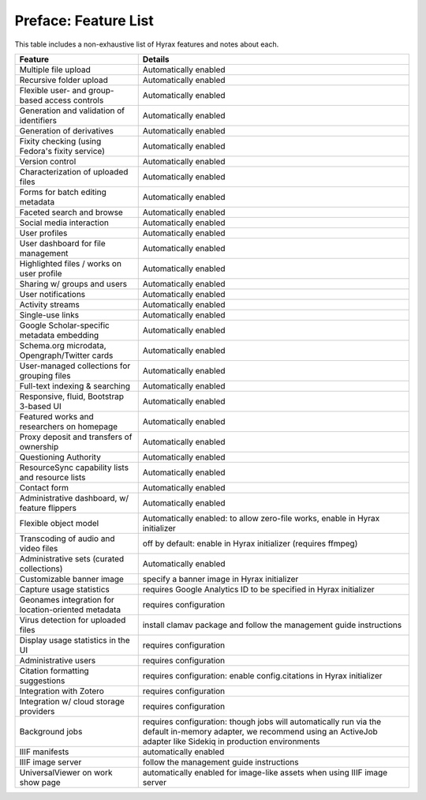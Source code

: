 Preface: Feature List
=====================

This table includes a non-exhaustive list of Hyrax features and notes about each.

+-----------------------------------------------------+------------------------------------------------------------------------------+
| Feature                                             | Details                                                                      |
+=====================================================+==============================================================================+
| Multiple file upload                                | Automatically enabled                                                        |
+-----------------------------------------------------+------------------------------------------------------------------------------+
| Recursive folder upload                             | Automatically enabled                                                        |
+-----------------------------------------------------+------------------------------------------------------------------------------+
| Flexible user- and group-based access controls      | Automatically enabled                                                        |
+-----------------------------------------------------+------------------------------------------------------------------------------+
| Generation and validation of identifiers            | Automatically enabled                                                        |
+-----------------------------------------------------+------------------------------------------------------------------------------+
| Generation of derivatives                           | Automatically enabled                                                        |
+-----------------------------------------------------+------------------------------------------------------------------------------+
| Fixity checking (using Fedora's fixity service)     | Automatically enabled                                                        |
+-----------------------------------------------------+------------------------------------------------------------------------------+
| Version control                                     | Automatically enabled                                                        |
+-----------------------------------------------------+------------------------------------------------------------------------------+
| Characterization of uploaded files                  | Automatically enabled                                                        |
+-----------------------------------------------------+------------------------------------------------------------------------------+
| Forms for batch editing metadata                    | Automatically enabled                                                        |
+-----------------------------------------------------+------------------------------------------------------------------------------+
| Faceted search and browse                           | Automatically enabled                                                        |
+-----------------------------------------------------+------------------------------------------------------------------------------+
| Social media interaction                            | Automatically enabled                                                        |
+-----------------------------------------------------+------------------------------------------------------------------------------+
| User profiles                                       | Automatically enabled                                                        |
+-----------------------------------------------------+------------------------------------------------------------------------------+
| User dashboard for file management                  | Automatically enabled                                                        |
+-----------------------------------------------------+------------------------------------------------------------------------------+
| Highlighted files / works on user profile           | Automatically enabled                                                        |
+-----------------------------------------------------+------------------------------------------------------------------------------+
| Sharing w/ groups and users                         | Automatically enabled                                                        |
+-----------------------------------------------------+------------------------------------------------------------------------------+
| User notifications                                  | Automatically enabled                                                        |
+-----------------------------------------------------+------------------------------------------------------------------------------+
| Activity streams                                    | Automatically enabled                                                        |
+-----------------------------------------------------+------------------------------------------------------------------------------+
| Single-use links                                    | Automatically enabled                                                        |
+-----------------------------------------------------+------------------------------------------------------------------------------+
| Google Scholar-specific metadata embedding          | Automatically enabled                                                        |
+-----------------------------------------------------+------------------------------------------------------------------------------+
| Schema.org microdata, Opengraph/Twitter cards       | Automatically enabled                                                        |
+-----------------------------------------------------+------------------------------------------------------------------------------+
| User-managed collections for grouping files         | Automatically enabled                                                        |
+-----------------------------------------------------+------------------------------------------------------------------------------+
| Full-text indexing & searching                      | Automatically enabled                                                        |
+-----------------------------------------------------+------------------------------------------------------------------------------+
| Responsive, fluid, Bootstrap 3-based UI             | Automatically enabled                                                        |
+-----------------------------------------------------+------------------------------------------------------------------------------+
| Featured works and researchers on homepage          | Automatically enabled                                                        |
+-----------------------------------------------------+------------------------------------------------------------------------------+
| Proxy deposit and transfers of ownership            | Automatically enabled                                                        |
+-----------------------------------------------------+------------------------------------------------------------------------------+
| Questioning Authority                               | Automatically enabled                                                        |
+-----------------------------------------------------+------------------------------------------------------------------------------+
| ResourceSync capability lists and resource lists    | Automatically enabled                                                        |
+-----------------------------------------------------+------------------------------------------------------------------------------+
| Contact form                                        | Automatically enabled                                                        |
+-----------------------------------------------------+------------------------------------------------------------------------------+
| Administrative dashboard, w/ feature flippers       | Automatically enabled                                                        |
+-----------------------------------------------------+------------------------------------------------------------------------------+
| Flexible object model                               | Automatically enabled: to allow zero-file works, enable in Hyrax initializer |
+-----------------------------------------------------+------------------------------------------------------------------------------+
| Transcoding of audio and video files                | off by default: enable in Hyrax initializer (requires ffmpeg)                |
+-----------------------------------------------------+------------------------------------------------------------------------------+
| Administrative sets (curated collections)           | Automatically enabled                                                        |
+-----------------------------------------------------+------------------------------------------------------------------------------+
| Customizable banner image                           | specify a banner image in Hyrax initializer                                  |
+-----------------------------------------------------+------------------------------------------------------------------------------+
| Capture usage statistics                            | requires Google Analytics ID to be specified in Hyrax initializer            |
+-----------------------------------------------------+------------------------------------------------------------------------------+
| Geonames integration for location-oriented metadata | requires configuration                                                       |
+-----------------------------------------------------+------------------------------------------------------------------------------+
| Virus detection for uploaded files                  | install clamav package and follow the management guide instructions          |
+-----------------------------------------------------+------------------------------------------------------------------------------+
| Display usage statistics in the UI                  | requires configuration                                                       |
+-----------------------------------------------------+------------------------------------------------------------------------------+
| Administrative users                                | requires configuration                                                       |
+-----------------------------------------------------+------------------------------------------------------------------------------+
| Citation formatting suggestions                     | requires configuration: enable config.citations in Hyrax initializer         |
+-----------------------------------------------------+------------------------------------------------------------------------------+
| Integration with Zotero                             | requires configuration                                                       |
+-----------------------------------------------------+------------------------------------------------------------------------------+
| Integration w/ cloud storage providers              | requires configuration                                                       |
+-----------------------------------------------------+------------------------------------------------------------------------------+
| Background jobs                                     | requires configuration: though jobs will automatically run via the default   |
|                                                     | in-memory adapter, we recommend using an ActiveJob adapter like              |
|                                                     | Sidekiq in production environments                                           |
+-----------------------------------------------------+------------------------------------------------------------------------------+
| IIIF manifests                                      | automatically enabled                                                        |
+-----------------------------------------------------+------------------------------------------------------------------------------+
| IIIF image server                                   | follow the management guide instructions                                     |
+-----------------------------------------------------+------------------------------------------------------------------------------+
| UniversalViewer on work show page                   | automatically enabled for image-like assets when using IIIF image server     |
+-----------------------------------------------------+------------------------------------------------------------------------------+